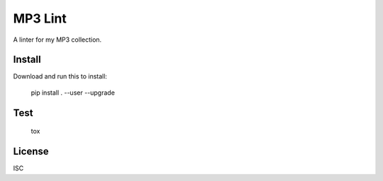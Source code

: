 MP3 Lint
========

A linter for my MP3 collection.

Install
-------

Download and run this to install:

    pip install . --user --upgrade

Test
----

    tox

License
-------

ISC
